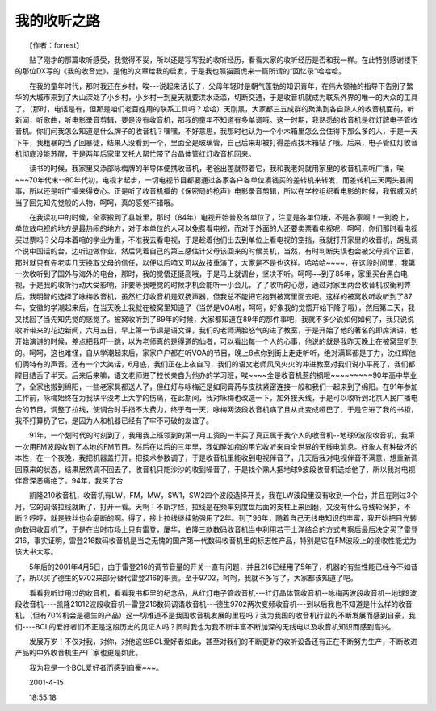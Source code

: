 我的收听之路
-------------

　　【作者：forrest】

　　贴了刚才的那篇收听感受，我觉得不妥，所以还是写写我的收听经历，看看大家的收听经历是否和我一样。在此特别感谢楼下的那位DX写的《我的收音史》，是他的文章给我的启发，于是我也照猫画虎来一篇所谓的“回忆录”哈哈哈。

　　在我的童年时代，那时我还在乡村，唉---说起来话长了，父母年轻时是朝气蓬勃的知识青年，在伟大领袖的指导下告别了繁华的大城市来到了大山深处了小乡村，小乡村一到夏天就要洪水泛滥，切断交通，于是收音机就成为联系外界的唯一的大众的工具了。（那时，电话是有，但那是咱们老百姓用的联系工具吗？哈哈）天刚黑，大家都三五成群的聚集到各自熟人的收音机面前，听新闻，听歌曲，听电影录音剪辑，要是没有收音机，那我的童年不知道有多单调哦。这一时期，我熟悉的收音机是红灯牌电子管收音机。你们问我怎么知道是什么牌子的收音机？嘿嘿，不好意思，我那时也认为一个小木箱里怎么会住得下那么多的人，于是一天下午，我粗暴的当了回暴徒，结果人没看到一个，里面全是玻璃管，自己后来却被打得差点找木箱钻了哦。后来，电子管红灯收音机彻底没能苏醒，于是两年后家里又托人帮忙带了台晶体管红灯收音机回来。

　　读书的时候，我家里又添部咏梅牌的半导体便携收音机，老爸出差就带着它，我和我老妈就用家里的收音机来听广播，唉~~~70年代末--80年代初，电视才起步，一切电视节目都要通过各家各户各单位凑钱买的差转机来转发，而差转机三天两头要闹事，所以还是听广播来得安心。正是听了收音机播的《保密局的枪声》电影录音剪辑，所以在学校组织看电影的时候，我很威风的当了回先知先觉般的人物，呵呵，真的感觉不错哦。

　　在我读初中的时候，全家搬到了县城里，那时（84年）电视开始普及各单位了，注意是各单位哦，不是各家啊！一到晚上，单位放电视的地方是最热闹的地方，对于本单位的人可以免费看电视，而对于外面的人还要卖票看电视呢，呵呵，你们那时看电视买过票吗？父母本着咱的学业为重，不准我去看电视，于是趁着他们出去到单位上看电视的空挡，我就打开家里的收音机，胡乱调个说中国话的台，边听边做作业，然后凭着自己的第三感估计父母该回来的时候关机，当然，有时判断失误也会被父母抓个正着，那时就只有先老实几天换取父母的信任，以便以后咱又可以故技重演了，大家是不是也这样。哈哈哈~~~~，在这段时间里，我第一次收听到了国外与海外的电台，那时，我的觉悟还挺高哦，于是马上就调台，坚决不听。呵呵~~到了85年，家里买台黑白电视，于是我的收听行动大受影响，非要等我睡觉的时候才机会能听一小会儿，了了收听的心愿，通过对家里两台收音机权衡利弊后，我明智的选择了咏梅收音机，虽然红灯收音机是双扬声器，但我总不能把它抱到被窝里面去吧。这样的被窝收听收听到了87年，安徽的学潮起来后，在当天晚上我就在被窝里知道了（当然是VOA啦，呵呵，好象我的觉悟开始下降了哦），然后第二天，我又找回了当先知先觉的感觉了。被窝收听到了89年的时候，大家都知道在89年的那件事吧，我就不多少说如何如何了，我只说说收听带来的花边新闻，六月五日，早上第一节课是语文课，我们的老师满脸怒气的进了教室，于是开始了他的著名的即席演讲，他开始演讲的时候，差点把我吓一跳，以为老师真的是得道的仙者，可以看出每一个人的心事，他说的就是我昨天晚上在被窝里听到的。呵呵，这也难怪，自从学潮起来后，家家户户都在听VOA的节目，晚上8点你到街上走走听听，绝对满耳都是丁力，沈红辉他们俩特有的声音。还有一个大笑话，6月底，我们正在上夜自习，我们的语文老师风风火火的冲进教室对我们说小平死了，我们都瞠目结舌了半天。后来后来嘛，语文老师进了校长亲自为他办的学习班，唉~~~~全是收音机惹的祸哦~~~~~~~~~90年高中毕业了，全家也搬到绵阳，一些老家具都送人了，但红灯与咏梅还是如同膏药与皮肤紧密连接一般和我们一起来到了绵阳。在91年参加工作前，咏梅始终在为我扶平没考上大学的伤痛，在此期间，我对咏梅也改造一下，加外接天线，于是可以收听到北京人民广播电台的节目，调整了拉线，使调台时手指不太费力，终于有一天，咏梅两波段收音机病了且从此变成哑巴了，于是它进了我的书柜，我不打算扔了它，是因为人和机器已经有了牢不可破的友谊了。

　　91年，一个划时代的时刻到了，我用我上班领到的第一月工资的一半买了真正属于我个人的收音机--地球9波段收音机，我第一次用FM波段收到了本地的FM节目。然后在以后的三年里，我如醉如痴的用它收听来自全世界的无线电消息。好象人有种破坏的本性，在一个夜晚，我把机器盖打开，把技术参数调了，于是收音机里能收到电视伴音了，几天后我对电视伴音不满意，想重新调回原来的状态，结果居然调不回去了，收音机只能沙沙的收到噪音了，于是找个熟人把地球9波段收音机送给他了，所以我对电视伴音深恶痛绝了。94年，我买了台

　　凯隆210收音机，收音机有LW，FM，MW，SW1，SW2四个波段选择开关，我在LW波段里没有收到一个台，并且在刚过3个月，它的调谐拉线就断了，打开一看。天啊！不断才怪，拉线是在频率刻度盘后面的支柱上来回磨，又没有什么导线轮保护，不断？哼哼，就是铁丝也会磨断的啊。得了，接上拉线继续勉强用了2年。到了96年，随着自己无线电知识的丰富，我开始把目光转向数码收音机了，于是在当时市场上只有雷登，厦华，伯隆三款数码收音机当中利用若干土洋结合的方式考察后最后决定买了雷登216，事实证明，雷登216数码收音机是当之无愧的国产第一代数码收音机里的标志性产品，特别是它在FM波段上的接收性能尤为该大书大写。

　　5年后的2001年4月5日，由于雷登216的调节音量的开关一直有问题，并且216已经用了5年了，机器的有些性能已经今不如昔了，所以买了德生的9702来部分替代雷登216的职责。至于9702，呵呵，我就不多写了，大家都该知道了吧。

　　看看我听过用过的收音机，看看我书柜里的纪念品，从红灯电子管收音机---红灯晶体管收音机--咏梅两波段收音机--地球9波段收音机----凯隆21012波段收音机--雷登216数码调谐收音机---德生9702两次变频收音机---到以后我也不知道是什么样的收音机，（但有70%机会是德生的产品）这一切难道不是我国收音机发展的里程吗？我为我国的收音机行业的不断发展而感到自豪，我们----BCL的爱好者们不正是这段历史的见证人吗？同时我也为我不断丰富不断加深的无线电以及收音机知识而感到高兴。

　　发展万岁！不仅对我，对你，对他这些BCL爱好者如此，甚至对我们的不断更新的收听设备还有正在不断努力生产，不断改进产品的中外收音机生产厂家也更是如此。

　　我为我是一个BCL爱好者而感到自豪~~~。

　　2001-4-15

　　18:55:18

